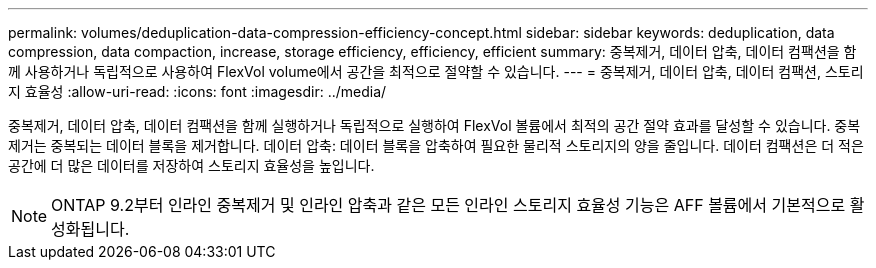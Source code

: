 ---
permalink: volumes/deduplication-data-compression-efficiency-concept.html 
sidebar: sidebar 
keywords: deduplication, data compression, data compaction, increase, storage efficiency, efficiency, efficient 
summary: 중복제거, 데이터 압축, 데이터 컴팩션을 함께 사용하거나 독립적으로 사용하여 FlexVol volume에서 공간을 최적으로 절약할 수 있습니다. 
---
= 중복제거, 데이터 압축, 데이터 컴팩션, 스토리지 효율성
:allow-uri-read: 
:icons: font
:imagesdir: ../media/


[role="lead"]
중복제거, 데이터 압축, 데이터 컴팩션을 함께 실행하거나 독립적으로 실행하여 FlexVol 볼륨에서 최적의 공간 절약 효과를 달성할 수 있습니다. 중복 제거는 중복되는 데이터 블록을 제거합니다. 데이터 압축: 데이터 블록을 압축하여 필요한 물리적 스토리지의 양을 줄입니다. 데이터 컴팩션은 더 적은 공간에 더 많은 데이터를 저장하여 스토리지 효율성을 높입니다.

[NOTE]
====
ONTAP 9.2부터 인라인 중복제거 및 인라인 압축과 같은 모든 인라인 스토리지 효율성 기능은 AFF 볼륨에서 기본적으로 활성화됩니다.

====